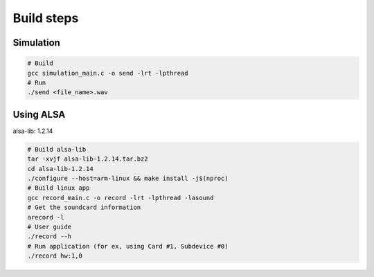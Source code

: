 Build steps
===========

Simulation
-----------

.. code-block:: console

    # Build
    gcc simulation_main.c -o send -lrt -lpthread
    # Run 
    ./send <file_name>.wav

Using ALSA
-----------
alsa-lib: 1.2.14

.. code-block:: console

    # Build alsa-lib
    tar -xvjf alsa-lib-1.2.14.tar.bz2
    cd alsa-lib-1.2.14
    ./configure --host=arm-linux && make install -j$(nproc)
    # Build linux app
    gcc record_main.c -o record -lrt -lpthread -lasound
    # Get the soundcard information
    arecord -l
    # User guide
    ./record --h
    # Run application (for ex, using Card #1, Subdevice #0)
    ./record hw:1,0

